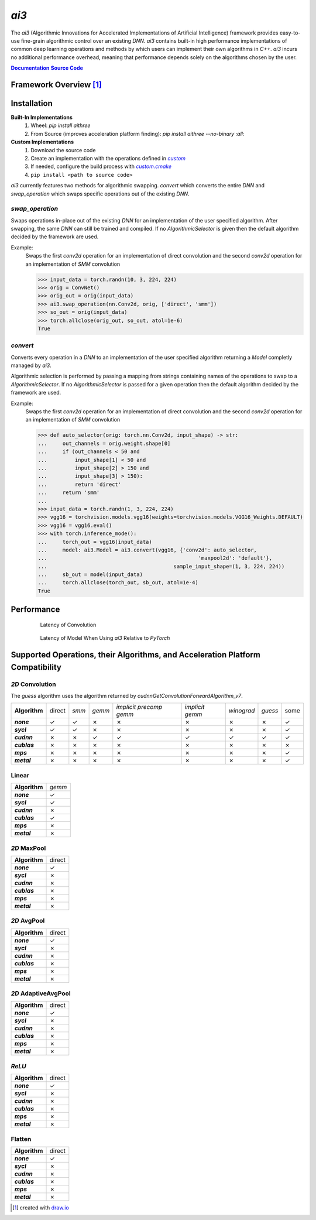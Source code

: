 .. _repo: https://github.com/KLab-ai3/ai3
.. |repo| replace:: **Source Code**
.. _custom: https://github.com/KLab-ai3/ai3/tree/main/src/ai3/custom
.. |custom| replace:: *custom*
.. _custom_cmake: https://github.com/KLab-ai3/ai3/tree/main/cmake/custom.cmake
.. |custom_cmake| replace:: *custom.cmake*
.. _model_zoo: https://github.com/KLab-ai3/ai3/tree/main/model_zoo/models.py
.. |model_zoo| replace:: *model_zoo*
.. _doc: https://klab-ai3.github.io/ai3
.. |doc| replace:: **Documentation**
.. |name| replace:: *ai3*
.. |pkg_name| replace:: *aithree*

|name|
======

The |name| (Algorithmic Innovations for Accelerated Implementations of
Artificial Intelligence) framework provides easy-to-use fine-grain algorithmic
control over an existing *DNN*. |name| contains built-in
high performance implementations of common deep learning
operations and methods by which users can implement their own algorithms in
*C++*. |name| incurs no additional performance overhead, meaning that
performance depends solely on the algorithms chosen by the user.

|doc|_ |repo|_


Framework Overview [#f1]_
"""""""""""""""""""""""""

.. figure:: https://raw.githubusercontent.com/KLab-AI3/ai3/main/docs/_static/framework_overview.png
   :align: center
   :width: 70%


Installation
""""""""""""
**Built-In Implementations**
  1. Wheel: *pip install* |pkg_name|
  2. From Source (improves acceleration platform finding): *pip install* |pkg_name| *--no-binary :all:*

**Custom Implementations**
  1. Download the source code
  2. Create an implementation with the operations defined in |custom|_
  3. If needed, configure the build process with |custom_cmake|_
  4. ``pip install <path to source code>``
|name| currently features two methods for algorithmic swapping.
*convert* which converts the entire *DNN* and *swap_operation*
which swaps specific operations out of the existing *DNN*.

*swap_operation*
~~~~~~~~~~~~~
Swaps operations in-place out of the existing *DNN* for an implementation of
the user specified algorithm. After swapping, the same *DNN* can still be trained
and compiled. If no *AlgorithmicSelector* is given then the default
algorithm decided by the framework are used.

Example:
    Swaps the first *conv2d* operation for an implementation of direct convolution
    and the second *conv2d* operation for an implementation of *SMM* convolution

    >>> input_data = torch.randn(10, 3, 224, 224)
    >>> orig = ConvNet()
    >>> orig_out = orig(input_data)
    >>> ai3.swap_operation(nn.Conv2d, orig, ['direct', 'smm'])
    >>> so_out = orig(input_data)
    >>> torch.allclose(orig_out, so_out, atol=1e-6)
    True

*convert*
~~~~~~~~~~~~~~
Converts every operation in a *DNN* to an implementation of the user
specified algorithm returning a *Model* completly managed by |name|.

Algorithmic selection is performed by passing a mapping from strings
containing names of the operations to swap to a *AlgorithmicSelector*.
If no *AlgorithmicSelector* is passed for a given operation then the default
algorithm decided by the framework are used.

Example:
    Swaps the first *conv2d* operation for an implementation of direct convolution
    and the second *conv2d* operation for an implementation of *SMM* convolution

    >>> def auto_selector(orig: torch.nn.Conv2d, input_shape) -> str:
    ...     out_channels = orig.weight.shape[0]
    ...     if (out_channels < 50 and
    ...         input_shape[1] < 50 and
    ...         input_shape[2] > 150 and
    ...         input_shape[3] > 150):
    ...         return 'direct'
    ...     return 'smm'
    ...
    >>> input_data = torch.randn(1, 3, 224, 224)
    >>> vgg16 = torchvision.models.vgg16(weights=torchvision.models.VGG16_Weights.DEFAULT)
    >>> vgg16 = vgg16.eval()
    >>> with torch.inference_mode():
    ...     torch_out = vgg16(input_data)
    ...     model: ai3.Model = ai3.convert(vgg16, {'conv2d': auto_selector,
    ...                                                 'maxpool2d': 'default'},
    ...                                         sample_input_shape=(1, 3, 224, 224))
    ...     sb_out = model(input_data)
    ...     torch.allclose(torch_out, sb_out, atol=1e-4)
    True

.. _performance:

Performance
"""""""""""
.. figure:: https://raw.githubusercontent.com/KLab-AI3/ai3/main/docs/_static/conv2d_times.png
   :alt: Latencies of Convolution Operation
   :align: center
   :width: 80%
   :figwidth: 80%

   Latency of Convolution

.. figure:: https://raw.githubusercontent.com/KLab-AI3/ai3/main/docs/_static/model_times.png
   :alt: Latencies of Models Relative to *PyTorch*
   :align: center
   :width: 80%
   :figwidth: 80%

   Latency of Model When Using |name| Relative to *PyTorch*


Supported Operations, their Algorithms, and Acceleration Platform Compatibility
"""""""""""""""""""""""""""""""""""""""""""""""""""""""""""""""""""""""""""""""

.. |y| unicode:: U+2713
.. |n| unicode:: U+2717

*2D* Convolution
~~~~~~~~~~~~~~~~

The *guess* algorithm uses the algorithm returned by `cudnnGetConvolutionForwardAlgorithm_v7`.

.. list-table::
   :widths: auto
   :header-rows: 0
   :stub-columns: 1
   :align: left

   * - Algorithm
     - direct
     - *smm*
     - *gemm*
     - *implicit precomp gemm*
     - *implicit gemm*
     - *winograd*
     - *guess*
     - some
   * - *none*
     - |y|
     - |y|
     - |n|
     - |n|
     - |n|
     - |n|
     - |n|
     - |y|
   * - *sycl*
     - |y|
     - |y|
     - |n|
     - |n|
     - |n|
     - |n|
     - |n|
     - |y|
   * - *cudnn*
     - |n|
     - |n|
     - |y|
     - |y|
     - |y|
     - |y|
     - |y|
     - |y|
   * - *cublas*
     - |n|
     - |n|
     - |n|
     - |n|
     - |n|
     - |n|
     - |n|
     - |n|
   * - *mps*
     - |n|
     - |n|
     - |n|
     - |n|
     - |n|
     - |n|
     - |n|
     - |y|
   * - *metal*
     - |n|
     - |n|
     - |n|
     - |n|
     - |n|
     - |n|
     - |n|
     - |y|

Linear
~~~~~~
.. list-table::
   :widths: auto
   :header-rows: 0
   :stub-columns: 1
   :align: left

   * - Algorithm
     - *gemm*
   * - *none*
     - |y|
   * - *sycl*
     - |y|
   * - *cudnn*
     - |n|
   * - *cublas*
     - |y|
   * - *mps*
     - |n|
   * - *metal*
     - |n|


*2D* MaxPool
~~~~~~~~~~~~
.. list-table::
   :widths: auto
   :header-rows: 0
   :stub-columns: 1
   :align: left

   * - Algorithm
     - direct
   * - *none*
     - |y|
   * - *sycl*
     - |n|
   * - *cudnn*
     - |n|
   * - *cublas*
     - |n|
   * - *mps*
     - |n|
   * - *metal*
     - |n|

*2D* AvgPool
~~~~~~~~~~~~
.. list-table::
   :widths: auto
   :header-rows: 0
   :stub-columns: 1
   :align: left

   * - Algorithm
     - direct
   * - *none*
     - |y|
   * - *sycl*
     - |n|
   * - *cudnn*
     - |n|
   * - *cublas*
     - |n|
   * - *mps*
     - |n|
   * - *metal*
     - |n|

*2D* AdaptiveAvgPool
~~~~~~~~~~~~~~~~~~~~
.. list-table::
   :widths: auto
   :header-rows: 0
   :stub-columns: 1
   :align: left

   * - Algorithm
     - direct
   * - *none*
     - |y|
   * - *sycl*
     - |n|
   * - *cudnn*
     - |n|
   * - *cublas*
     - |n|
   * - *mps*
     - |n|
   * - *metal*
     - |n|

*ReLU*
~~~~~~
.. list-table::
   :widths: auto
   :header-rows: 0
   :stub-columns: 1
   :align: left

   * - Algorithm
     - direct
   * - *none*
     - |y|
   * - *sycl*
     - |n|
   * - *cudnn*
     - |n|
   * - *cublas*
     - |n|
   * - *mps*
     - |n|
   * - *metal*
     - |n|


Flatten
~~~~~~~
.. list-table::
   :widths: auto
   :header-rows: 0
   :stub-columns: 1
   :align: left

   * - Algorithm
     - direct
   * - *none*
     - |y|
   * - *sycl*
     - |n|
   * - *cudnn*
     - |n|
   * - *cublas*
     - |n|
   * - *mps*
     - |n|
   * - *metal*
     - |n|

.. [#f1] created with `draw.io <https://draw.io>`_
